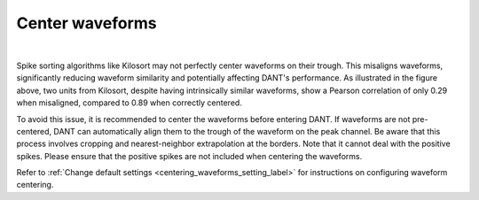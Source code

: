 Center waveforms
=========================

.. image:: ./images/CenterWaveforms.png
   :width: 100%
   :align: center

|

Spike sorting algorithms like Kilosort may not perfectly center waveforms on their trough. This misaligns waveforms, significantly reducing waveform similarity and potentially affecting DANT's performance. As illustrated in the figure above, two units from Kilosort, despite having intrinsically similar waveforms, show a Pearson correlation of only 0.29 when misaligned, compared to 0.89 when correctly centered.

To avoid this issue, it is recommended to center the waveforms before entering DANT. If waveforms are not pre-centered, DANT can automatically align them to the trough of the waveform on the peak channel. Be aware that this process involves cropping and nearest-neighbor extrapolation at the borders. Note that it cannot deal with the positive spikes. Please ensure that the positive spikes are not included when centering the waveforms.

Refer to :ref:`Change default settings <centering_waveforms_setting_label>` for instructions on configuring waveform centering.











